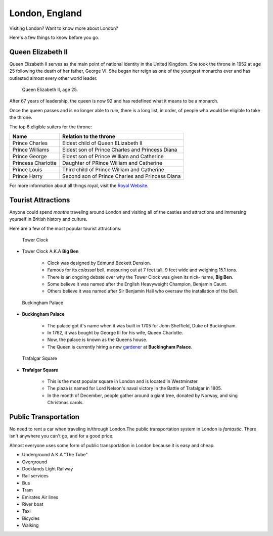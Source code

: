 London, England
===============

Visiting London? Want to know more about London?

Here's a few things to know before you go.


Queen Elizabeth II
------------------

Queen Elizabeth II serves as the main point of national identity in the United 
Kingdom. She took the throne in 1952 at age 25 following the death of her 
father, George VI. She began her reign as one of the youngest monarchs ever and 
has outlasted almost every other world leader. 

.. figure:: queen_elizabeth_25.png
	:width: 50%

	Queen Elizabeth II, age 25.


After 67 years of leadership, the queen is now 92 and has redefined what it 
means to be a monarch. 

Once the queen passes and is no longer able to rule, there is a long list, in 
order, of people who would be eligible to take the throne. 

The top 6 eligible suiters for the throne:

==================  ==================================================
Name                Relation to the throne
==================  ==================================================
Prince Charles      Eldest child of Queen ELizabeth II
Prince Williams     Eldest son of Prince Charles and Princess Diana
Prince George		Eldest son of Prince William and Catherine
Princess Charlotte  Daughter of PRince William and Catherine
Prince Louis        Third child of Prince William and Catherine 
Prince Harry		Second son of Prince Charles and Princess Diana
==================  ==================================================

For more information about all things royal, visit the `Royal Website`_.

.. _Royal Website: https://www.royal.uk/

Tourist Attractions
-------------------

Anyone could spend *months* traveling around London and visiting all of the 
castles and attractions and immersing yourself in British history and culture.  

Here are a few of the most popular tourist attractions:

.. Figure:: bigben.png
	:width: 50%

	Tower Clock

* Tower Clock A.K.A **Big Ben**
	
	* Clock was designed by Edmund Beckett Dension.
	* Famous for its *colossal* bell, measuring out at 7 feet tall, 9 feet wide
	  and weighing 15.1 tons. 
	* There is an ongoing debate over why the Tower Clock was given its nick-
	  name, **Big Ben**. 
	* Some believe it was named after the English Heavyweight Champion, Benjamin
	  Caunt.
	* Others believe it was named after Sir Benjamin Hall who oversaw the 
	  installation of the Bell. 

.. Figure:: buckingham.png
	:width: 50%

	Buckingham Palace

* **Buckingham Palace**
    
    * The palace got it's name when it was built in 1705 for John Sheffield,
      Duke of Buckingham.
    * In 1762, it was bought by George III for his wife, Queen Charlotte.
    * Now, the palace is known as the Queens house. 
    * The Queen is currently hiring a new `gardener`_ at **Buckingham Palace**.
    
    .. _gardener: https://www.birminghammail.co.uk/news/uk-news/queen-hiring-new-gardener-buckingham-16154435

.. Figure:: trafalgar_square.jpg
	:width: 50%

	Trafalgar Square

* **Trafalgar Square**

	* This is the most popular square in London and is located in Westminster.
	* The plaza is named for Lord Nelson's naval victory in the Battle of
	  Trafalgar in 1805.
	* In the month of December, people gather around a giant tree, donated by 
	  Norway, and sing Christmas carols. 


Public Transportation
---------------------

No need to rent a car when traveling in/through London.The public 
transportation system in London is *fantastic*. There isn't anywhere 
you can't go, and for a good price. 

Almost everyone uses some form of public transportation in London because it is
easy and cheap.

.. Image:: public_transportation.jpg
	:width: 50%



* Underground A.K.A "The Tube"
* Overground
* Docklands Light Railway
* Rail services
* Bus
* Tram
* Emirates Air lines
* River boat
* Taxi
* Bicycles 
* Walking  